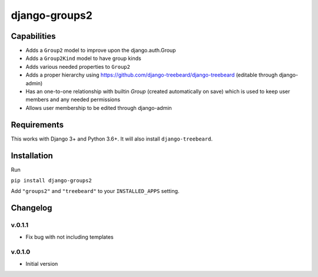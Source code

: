 ==============
django-groups2
==============

Capabilities
------------

* Adds a ``Group2`` model to improve upon the django.auth.Group
* Adds a ``Group2Kind`` model to have group kinds
* Adds various needed properties to ``Group2``
* Adds a proper hierarchy using https://github.com/django-treebeard/django-treebeard (editable through django-admin)
* Has an one-to-one relationship with builtin `Group` (created automatically on save) which is used to keep user members and any needed permissions
* Allows user membership to be edited through django-admin

Requirements
------------

This works with Django 3+ and Python 3.6+. It will also install ``django-treebeard``.

Installation
------------

Run 

``pip install django-groups2``

Add  ``"groups2"`` and ``"treebeard"`` to your ``INSTALLED_APPS`` setting.

Changelog
---------

v.0.1.1
=======

- Fix bug with not including templates

v.0.1.0
=======

- Initial version



